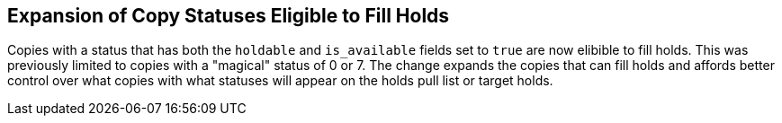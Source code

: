 == Expansion of Copy Statuses Eligible to Fill Holds ==

Copies with a status that has both the `holdable` and `is_available`
fields set to `true` are now elibible to fill holds.  This was
previously limited to copies with a "magical" status of 0 or 7.  The
change expands the copies that can fill holds and affords better
control over what copies with what statuses will appear on the holds
pull list or target holds.
